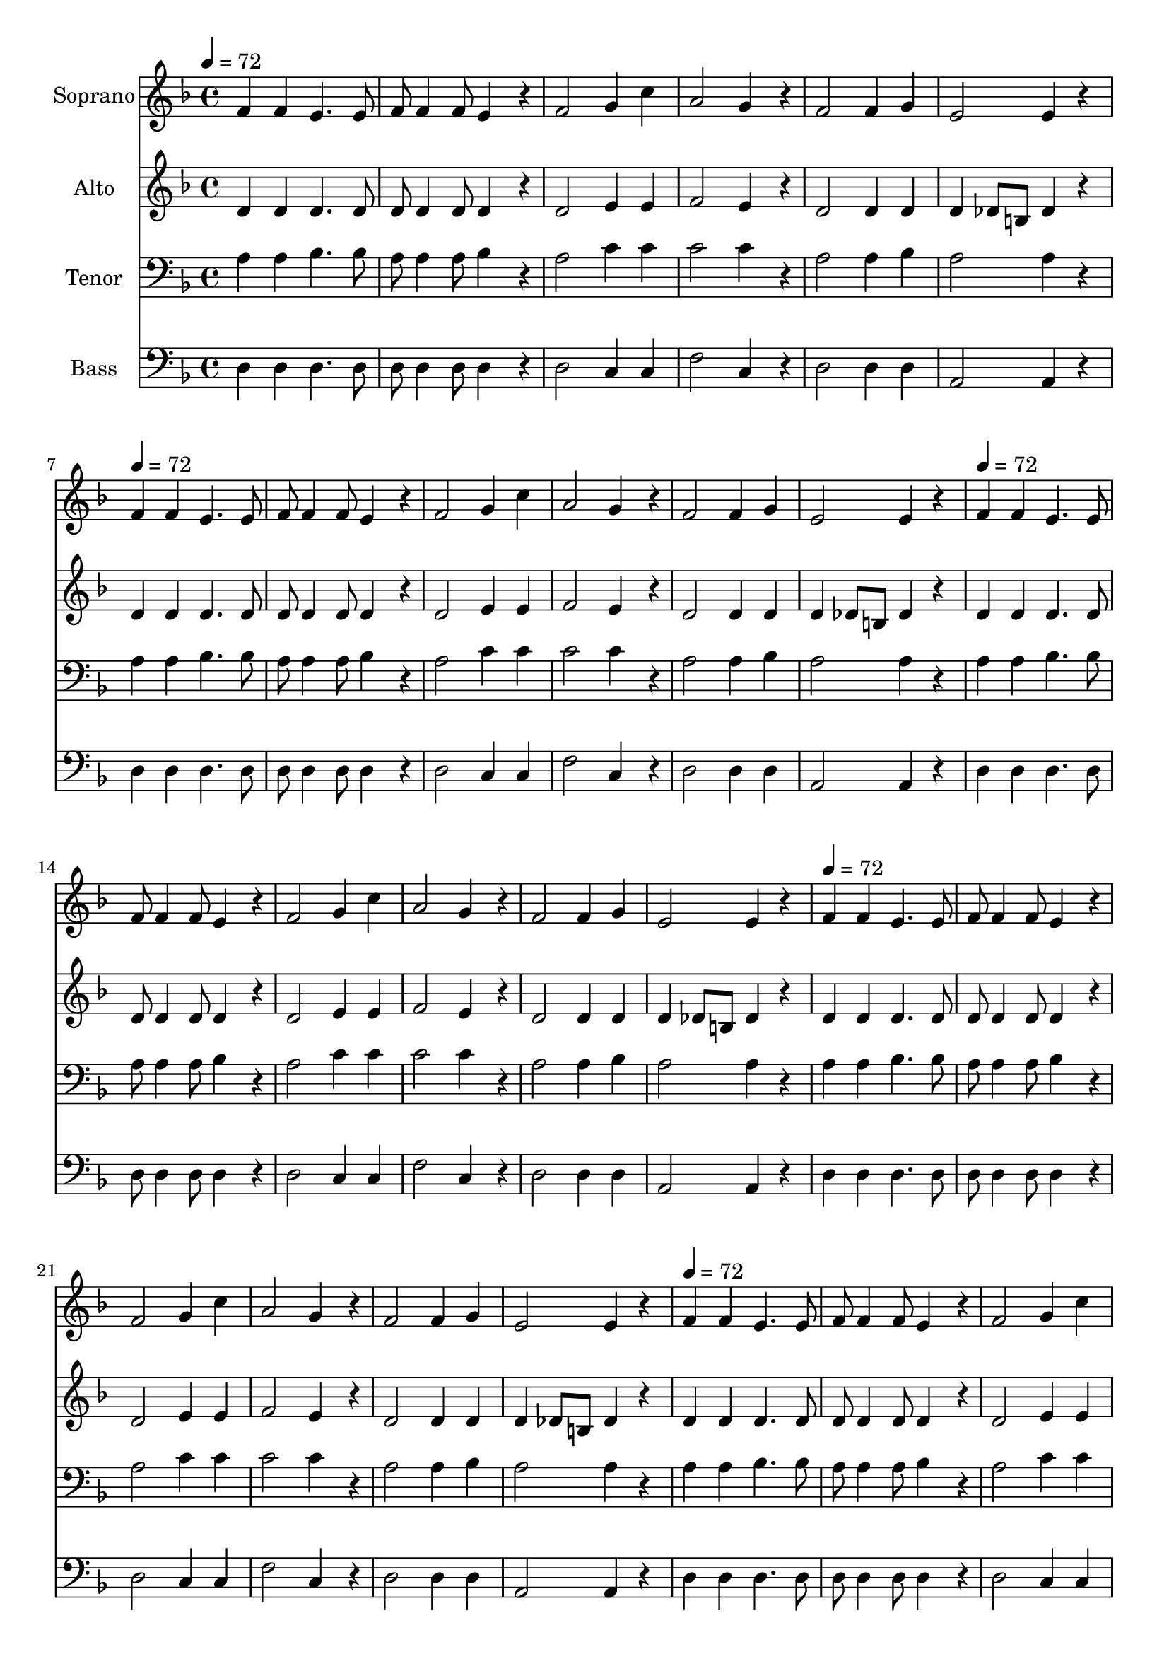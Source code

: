 % Lily was here -- automatically converted by /usr/bin/midi2ly from /home/jkaspar/fun/taize/songs/Bleibet hier/ensemble.mid
\version "2.14.0"

\layout {
  \context {
    \Voice
    \remove "Note_heads_engraver"
    \consists "Completion_heads_engraver"
    \remove "Rest_engraver"
    \consists "Completion_rest_engraver"
  }
}

trackAchannelA = {


  \key f \major
    
  \time 4/4 
  

  \key f \major
  
  \tempo 4 = 72 
  \skip 1*6 
  \tempo 4 = 72 
  \skip 1*6 
  \tempo 4 = 72 
  \skip 1*6 
  \tempo 4 = 72 
  \skip 1*6 
  \tempo 4 = 72 
  \skip 1*6 
  \tempo 4 = 72 
  \skip 1*6 
  \tempo 4 = 72 
  \skip 1*6 
  \tempo 4 = 72 
  
}

trackA = <<
  \context Voice = voiceA \trackAchannelA
>>


trackBchannelA = {
  
  \set Staff.instrumentName = "Soprano"
  
}

trackBchannelB = \relative c {
  f'4 f e4. e8 
  | % 2
  f f4 f8 e4*174/120 r4*66/120 
  | % 3
  f2 g4 c 
  | % 4
  a2 g4*174/120 r4*66/120 
  | % 5
  f2 f4 g 
  | % 6
  e2 e4 r4 
  | % 7
  f f e4. e8 
  | % 8
  f f4 f8 e4*174/120 r4*66/120 
  | % 9
  f2 g4 c 
  | % 10
  a2 g4*174/120 r4*66/120 
  | % 11
  f2 f4 g 
  | % 12
  e2 e4 r4 
  | % 13
  f f e4. e8 
  | % 14
  f f4 f8 e4*174/120 r4*66/120 
  | % 15
  f2 g4 c 
  | % 16
  a2 g4*174/120 r4*66/120 
  | % 17
  f2 f4 g 
  | % 18
  e2 e4 r4 
  | % 19
  f f e4. e8 
  | % 20
  f f4 f8 e4*174/120 r4*66/120 
  | % 21
  f2 g4 c 
  | % 22
  a2 g4*174/120 r4*66/120 
  | % 23
  f2 f4 g 
  | % 24
  e2 e4 r4 
  | % 25
  f f e4. e8 
  | % 26
  f f4 f8 e4*174/120 r4*66/120 
  | % 27
  f2 g4 c 
  | % 28
  a2 g4*174/120 r4*66/120 
  | % 29
  f2 f4 g 
  | % 30
  e2 e4 r4 
  | % 31
  f f e4. e8 
  | % 32
  f f4 f8 e4*174/120 r4*66/120 
  | % 33
  f2 g4 c 
  | % 34
  a2 g4*174/120 r4*66/120 
  | % 35
  f2 f4 g 
  | % 36
  e2 e4 r4 
  | % 37
  f f e4. e8 
  | % 38
  f f4 f8 e4*174/120 r4*66/120 
  | % 39
  f2 g4 c 
  | % 40
  a2 g4*174/120 r4*66/120 
  | % 41
  f2 f4 g 
  | % 42
  e2 e4 r4 
  | % 43
  f f e4. e8 
  | % 44
  f f4 f8 e4*174/120 r4*66/120 
  | % 45
  f2 g4 c 
  | % 46
  a2 g4*174/120 r4*66/120 
  | % 47
  f2 f4 g 
  | % 48
  e2 e4 
}

trackB = <<
  \context Voice = voiceA \trackBchannelA
  \context Voice = voiceB \trackBchannelB
>>


trackCchannelA = {
  
  \set Staff.instrumentName = "Alto"
  
}

trackCchannelB = \relative c {
  d' d d4. d8 
  | % 2
  d d4 d8 d4*174/120 r4*66/120 
  | % 3
  d2 e4 e 
  | % 4
  f2 e4*174/120 r4*66/120 
  | % 5
  d2 d4 d 
  | % 6
  d des8 b des4 r4 
  | % 7
  d d d4. d8 
  | % 8
  d d4 d8 d4*174/120 r4*66/120 
  | % 9
  d2 e4 e 
  | % 10
  f2 e4*174/120 r4*66/120 
  | % 11
  d2 d4 d 
  | % 12
  d des8 b des4 r4 
  | % 13
  d d d4. d8 
  | % 14
  d d4 d8 d4*174/120 r4*66/120 
  | % 15
  d2 e4 e 
  | % 16
  f2 e4*174/120 r4*66/120 
  | % 17
  d2 d4 d 
  | % 18
  d des8 b des4 r4 
  | % 19
  d d d4. d8 
  | % 20
  d d4 d8 d4*174/120 r4*66/120 
  | % 21
  d2 e4 e 
  | % 22
  f2 e4*174/120 r4*66/120 
  | % 23
  d2 d4 d 
  | % 24
  d des8 b des4 r4 
  | % 25
  d d d4. d8 
  | % 26
  d d4 d8 d4*174/120 r4*66/120 
  | % 27
  d2 e4 e 
  | % 28
  f2 e4*174/120 r4*66/120 
  | % 29
  d2 d4 d 
  | % 30
  d des8 b des4 r4 
  | % 31
  d d d4. d8 
  | % 32
  d d4 d8 d4*174/120 r4*66/120 
  | % 33
  d2 e4 e 
  | % 34
  f2 e4*174/120 r4*66/120 
  | % 35
  d2 d4 d 
  | % 36
  d des8 b des4 r4 
  | % 37
  d d d4. d8 
  | % 38
  d d4 d8 d4*174/120 r4*66/120 
  | % 39
  d2 e4 e 
  | % 40
  f2 e4*174/120 r4*66/120 
  | % 41
  d2 d4 d 
  | % 42
  d des8 b des4 r4 
  | % 43
  d d d4. d8 
  | % 44
  d d4 d8 d4*174/120 r4*66/120 
  | % 45
  d2 e4 e 
  | % 46
  f2 e4*174/120 r4*66/120 
  | % 47
  d2 d4 d 
  | % 48
  d des8 b des4 
}

trackC = <<
  \context Voice = voiceA \trackCchannelA
  \context Voice = voiceB \trackCchannelB
>>


trackDchannelA = {
  
  \set Staff.instrumentName = "Tenor"
  
}

trackDchannelB = \relative c {
  a' a bes4. bes8 
  | % 2
  a a4 a8 bes4*174/120 r4*66/120 
  | % 3
  a2 c4 c 
  | % 4
  c2 c4*174/120 r4*66/120 
  | % 5
  a2 a4 bes 
  | % 6
  a2 a4 r4 
  | % 7
  a a bes4. bes8 
  | % 8
  a a4 a8 bes4*174/120 r4*66/120 
  | % 9
  a2 c4 c 
  | % 10
  c2 c4*174/120 r4*66/120 
  | % 11
  a2 a4 bes 
  | % 12
  a2 a4 r4 
  | % 13
  a a bes4. bes8 
  | % 14
  a a4 a8 bes4*174/120 r4*66/120 
  | % 15
  a2 c4 c 
  | % 16
  c2 c4*174/120 r4*66/120 
  | % 17
  a2 a4 bes 
  | % 18
  a2 a4 r4 
  | % 19
  a a bes4. bes8 
  | % 20
  a a4 a8 bes4*174/120 r4*66/120 
  | % 21
  a2 c4 c 
  | % 22
  c2 c4*174/120 r4*66/120 
  | % 23
  a2 a4 bes 
  | % 24
  a2 a4 r4 
  | % 25
  a a bes4. bes8 
  | % 26
  a a4 a8 bes4*174/120 r4*66/120 
  | % 27
  a2 c4 c 
  | % 28
  c2 c4*174/120 r4*66/120 
  | % 29
  a2 a4 bes 
  | % 30
  a2 a4 r4 
  | % 31
  a a bes4. bes8 
  | % 32
  a a4 a8 bes4*174/120 r4*66/120 
  | % 33
  a2 c4 c 
  | % 34
  c2 c4*174/120 r4*66/120 
  | % 35
  a2 a4 bes 
  | % 36
  a2 a4 r4 
  | % 37
  a a bes4. bes8 
  | % 38
  a a4 a8 bes4*174/120 r4*66/120 
  | % 39
  a2 c4 c 
  | % 40
  c2 c4*174/120 r4*66/120 
  | % 41
  a2 a4 bes 
  | % 42
  a2 a4 r4 
  | % 43
  a a bes4. bes8 
  | % 44
  a a4 a8 bes4*174/120 r4*66/120 
  | % 45
  a2 c4 c 
  | % 46
  c2 c4*174/120 r4*66/120 
  | % 47
  a2 a4 bes 
  | % 48
  a2 a4 
}

trackD = <<

  \clef bass
  
  \context Voice = voiceA \trackDchannelA
  \context Voice = voiceB \trackDchannelB
>>


trackEchannelA = {
  
  \set Staff.instrumentName = "Bass"
  
}

trackEchannelB = \relative c {
  d d d4. d8 
  | % 2
  d d4 d8 d4*174/120 r4*66/120 
  | % 3
  d2 c4 c 
  | % 4
  f2 c4*174/120 r4*66/120 
  | % 5
  d2 d4 d 
  | % 6
  a2 a4 r4 
  | % 7
  d d d4. d8 
  | % 8
  d d4 d8 d4*174/120 r4*66/120 
  | % 9
  d2 c4 c 
  | % 10
  f2 c4*174/120 r4*66/120 
  | % 11
  d2 d4 d 
  | % 12
  a2 a4 r4 
  | % 13
  d d d4. d8 
  | % 14
  d d4 d8 d4*174/120 r4*66/120 
  | % 15
  d2 c4 c 
  | % 16
  f2 c4*174/120 r4*66/120 
  | % 17
  d2 d4 d 
  | % 18
  a2 a4 r4 
  | % 19
  d d d4. d8 
  | % 20
  d d4 d8 d4*174/120 r4*66/120 
  | % 21
  d2 c4 c 
  | % 22
  f2 c4*174/120 r4*66/120 
  | % 23
  d2 d4 d 
  | % 24
  a2 a4 r4 
  | % 25
  d d d4. d8 
  | % 26
  d d4 d8 d4*174/120 r4*66/120 
  | % 27
  d2 c4 c 
  | % 28
  f2 c4*174/120 r4*66/120 
  | % 29
  d2 d4 d 
  | % 30
  a2 a4 r4 
  | % 31
  d d d4. d8 
  | % 32
  d d4 d8 d4*174/120 r4*66/120 
  | % 33
  d2 c4 c 
  | % 34
  f2 c4*174/120 r4*66/120 
  | % 35
  d2 d4 d 
  | % 36
  a2 a4 r4 
  | % 37
  d d d4. d8 
  | % 38
  d d4 d8 d4*174/120 r4*66/120 
  | % 39
  d2 c4 c 
  | % 40
  f2 c4*174/120 r4*66/120 
  | % 41
  d2 d4 d 
  | % 42
  a2 a4 r4 
  | % 43
  d d d4. d8 
  | % 44
  d d4 d8 d4*174/120 r4*66/120 
  | % 45
  d2 c4 c 
  | % 46
  f2 c4*174/120 r4*66/120 
  | % 47
  d2 d4 d 
  | % 48
  a2 a4 
}

trackE = <<

  \clef bass
  
  \context Voice = voiceA \trackEchannelA
  \context Voice = voiceB \trackEchannelB
>>


\score {
  <<
    \context Staff=trackB \trackA
    \context Staff=trackB \trackB
    \context Staff=trackC \trackA
    \context Staff=trackC \trackC
    \context Staff=trackD \trackA
    \context Staff=trackD \trackD
    \context Staff=trackE \trackA
    \context Staff=trackE \trackE
  >>
  \layout {}
  \midi {}
}
